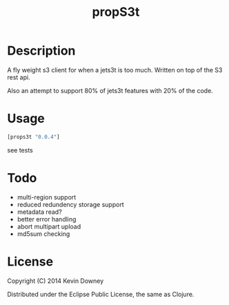 #+TITLE: propS3t
* Description

A fly weight s3 client for when a jets3t is too much. Written on top
of the S3 rest api.

Also an attempt to support 80% of jets3t features with 20% of the code.

* Usage

#+BEGIN_SRC clojure
[props3t "0.0.4"]
#+END_SRC

see tests

* Todo
 - multi-region support
 - reduced redundency storage support
 - metadata read?
 - better error handling
 - abort multipart upload
 - md5sum checking

* License

Copyright (C) 2014 Kevin Downey

Distributed under the Eclipse Public License, the same as Clojure.

